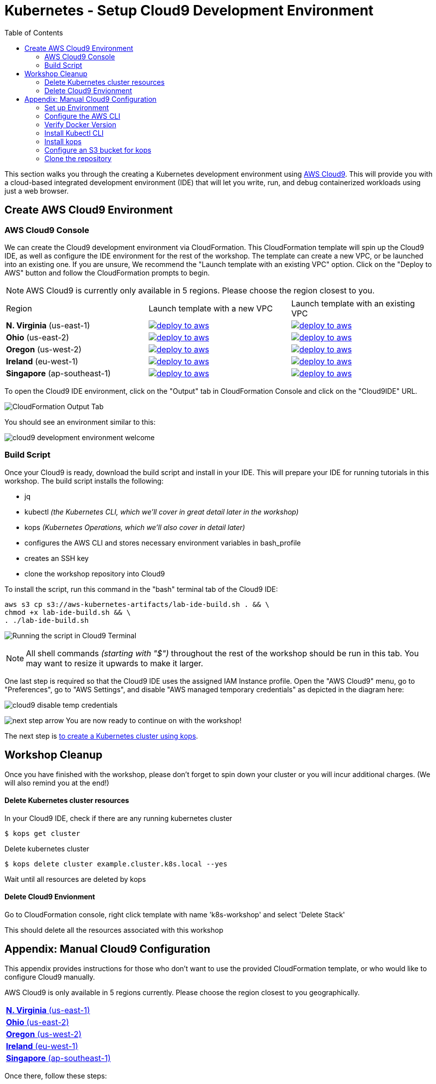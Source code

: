 = Kubernetes - Setup Cloud9 Development Environment
:icons:
:linkcss:
:linkattrs:
:imagesdir: ../../resources/images
:toc:

This section walks you through the creating a Kubernetes development environment using https://aws.amazon.com/cloud9/[AWS Cloud9].  This will provide you with a cloud-based integrated development environment (IDE) that will let you write, run, and debug containerized workloads using just a web browser.

== Create AWS Cloud9 Environment
=== AWS Cloud9 Console

We can create the Cloud9 development environment via CloudFormation.
This CloudFormation template will spin up the Cloud9 IDE, as well as configure the IDE environment for the rest of the workshop.
The template can create a new VPC, or be launched into an existing one. 
If you are unsure, We recommend the "Launch template with an existing VPC" option.
Click on the "Deploy to AWS" button and follow the CloudFormation prompts to begin.

[NOTE]
AWS Cloud9 is currently only available in 5 regions. 
Please choose the region closest to you.

|===

|Region | Launch template with a new VPC | Launch template with an existing VPC
| *N. Virginia* (us-east-1)
a| image::./deploy-to-aws.png[link=https://console.aws.amazon.com/cloudformation/home?region=us-east-1#/stacks/new?stackName=k8s-workshop&templateURL=https://s3.amazonaws.com/aws-kubernetes-artifacts/lab-ide-vpc.template]
a| image::./deploy-to-aws.png[link=https://console.aws.amazon.com/cloudformation/home?region=us-east-1#/stacks/new?stackName=k8s-workshop&templateURL=https://s3.amazonaws.com/aws-kubernetes-artifacts/lab-ide-novpc.template]

| *Ohio* (us-east-2)
a| image::./deploy-to-aws.png[link=https://console.aws.amazon.com/cloudformation/home?region=us-east-2#/stacks/new?stackName=k8s-workshop&templateURL=https://s3.amazonaws.com/aws-kubernetes-artifacts/lab-ide-vpc.template]
a| image::./deploy-to-aws.png[link=https://console.aws.amazon.com/cloudformation/home?region=us-east-2#/stacks/new?stackName=k8s-workshop&templateURL=https://s3.amazonaws.com/aws-kubernetes-artifacts/lab-ide-novpc.template]

| *Oregon* (us-west-2)
a| image::./deploy-to-aws.png[link=https://console.aws.amazon.com/cloudformation/home?region=us-west-2#/stacks/new?stackName=k8s-workshop&templateURL=https://s3.amazonaws.com/aws-kubernetes-artifacts/lab-ide-vpc.template]
a| image::./deploy-to-aws.png[link=https://console.aws.amazon.com/cloudformation/home?region=us-west-2#/stacks/new?stackName=k8s-workshop&templateURL=https://s3.amazonaws.com/aws-kubernetes-artifacts/lab-ide-novpc.template]

| *Ireland* (eu-west-1)
a| image::./deploy-to-aws.png[link=https://console.aws.amazon.com/cloudformation/home?region=eu-west-1#/stacks/new?stackName=k8s-workshop&templateURL=https://s3.amazonaws.com/aws-kubernetes-artifacts/lab-ide-vpc.template]
a| image::./deploy-to-aws.png[link=https://console.aws.amazon.com/cloudformation/home?region=us-west-2#/stacks/new?stackName=k8s-workshop&templateURL=https://s3.amazonaws.com/aws-kubernetes-artifacts/lab-ide-novpc.template]

| *Singapore* (ap-southeast-1)
a| image::./deploy-to-aws.png[link=https://console.aws.amazon.com/cloudformation/home?region=ap-southeast-1#/stacks/new?stackName=k8s-workshop&templateURL=https://s3.amazonaws.com/aws-kubernetes-artifacts/lab-ide-vpc.template]
a| image::./deploy-to-aws.png[link=https://console.aws.amazon.com/cloudformation/home?region=us-west-2#/stacks/new?stackName=k8s-workshop&templateURL=https://s3.amazonaws.com/aws-kubernetes-artifacts/lab-ide-novpc.template]

|===

To open the Cloud9 IDE environment, click on the "Output" tab in CloudFormation Console and click on the "Cloud9IDE" URL.

image:cloudformation-output-tab.png[CloudFormation Output Tab]

You should see an environment similar to this:

image:cloud9-development-environment-welcome.png[]

=== Build Script

Once your Cloud9 is ready, download the build script and install in your IDE. This will prepare your IDE for running tutorials in this workshop. The build script installs the following:

- jq
- kubectl _(the Kubernetes CLI, which we'll cover in great detail later in the workshop)_
- kops _(Kubernetes Operations, which we'll also cover in detail later)_ 
- configures the AWS CLI and stores necessary environment variables in bash_profile
- creates an SSH key
- clone the workshop repository into Cloud9

To install the script, run this command in the "bash" terminal tab of the Cloud9 IDE:

    aws s3 cp s3://aws-kubernetes-artifacts/lab-ide-build.sh . && \
    chmod +x lab-ide-build.sh && \
    . ./lab-ide-build.sh

image:cloud9-run-script.png[Running the script in Cloud9 Terminal]

[NOTE]
All shell commands _(starting with "$")_ throughout the rest of the workshop should be run in this tab. You may want to resize it upwards to make it larger.

One last step is required so that the Cloud9 IDE uses the assigned IAM Instance profile. Open the "AWS Cloud9" menu, go to "Preferences", go to "AWS Settings", and disable "AWS managed temporary credentials" as depicted in the diagram here:

image:cloud9-disable-temp-credentials.png[]

image:next-step-arrow.png[ , title="Continue!"] 
You are now ready to continue on with the workshop!

The next step is link:../102-your-first-cluster[to create a Kubernetes cluster using kops].

== Workshop Cleanup 

Once you have finished with the workshop, please don't forget to spin down your cluster or you will incur additional charges.
(We will also remind you at the end!)

==== Delete Kubernetes cluster resources

In your Cloud9 IDE, check if there are any running kubernetes cluster

   $ kops get cluster

Delete kubernetes cluster

   $ kops delete cluster example.cluster.k8s.local --yes

Wait until all resources are deleted by kops

==== Delete Cloud9 Envionment

Go to CloudFormation console, right click template with name 'k8s-workshop' and select 'Delete Stack'

This should delete all the resources associated with this workshop


== Appendix: Manual Cloud9 Configuration

This appendix provides instructions for those who don't want to use the provided CloudFormation template, or who would like to configure Cloud9 manually.

AWS Cloud9 is only available in 5 regions currently. Please choose the region closest to you geographically.

[cols="1*^"]
|===
|link:https://us-east-1.console.aws.amazon.com/cloud9/home/create[*N. Virginia* (us-east-1)]
|link:https://us-east-2.console.aws.amazon.com/cloud9/home/create[*Ohio* (us-east-2)]
|link:https://us-west-2.console.aws.amazon.com/cloud9/home/create[*Oregon* (us-west-2)]
|link:https://eu-west-1.console.aws.amazon.com/cloud9/home/create[*Ireland* (eu-west-1)]
|link:https://ap-southeast-1.console.aws.amazon.com/cloud9/home/create[*Singapore* (ap-southeast-1)]
|===

Once there, follow these steps:

1. Provide a name for your environment.  Feel free to use something simple, such as `k8s-workshop`.  Then click "Next Step".

2. Change the "Instance Type" to `t2.small (2 GiB RAM + 1 vCPU)`.

3. Expand the "Network settings (advanced)" section and make sure you are using the default VPC.  It will have "(default)" next to the name.  If you do not have a default VPC listed, it is recommended that you create a "Single Public Subnet" VPC by clicking the "Create new VPC" button and following the wizard it presents.

4. If everything is correct, click the "Next Step" button.

5. Review the configuration to ensure everything is correct and then click the "Create environment" button.

This will close the wizard and you will be taken to a screen informing you that your new AWS Cloud9 environment is being created.  Once this is completed, the IDE will open to the following screen:

image:cloud9-development-environment-welcome.png[]

Your environment is now ready to be setup for working with Kubernetes and the rest of this workshop.

=== Set up Environment

Your AWS Cloud9 environment comes with many useful tools preinstalled, but there are still a few tweaks to these and additional tools you will need to support working with Kubernetes.

=== Configure the AWS CLI

Your AWS Cloud9 environment comes with the AWS CLI preinstalled and configured to automatically use the credentials of the currently logged in user. Make sure you are logged in as a user with link:aws-permissions.adoc[these permissions.]

[NOTE]
*********************
It is not recommended that you change the default AWS CLI config in your AWS Cloud9 environment. Instead, it is recommended that you provide the logged in user's account the permissions needed to make any requests needed by your project.  More information on this can be found by visiting: https://docs.aws.amazon.com/cloud9/latest/user-guide/credentials.html[Calling AWS Services from an Environment in AWS Cloud9]
*********************

[NOTE]
All the commands below should be run in the Terminal section of your Cloud9 GUI.

=== Verify Docker Version

Docker is preinstalled.  You can verify the version by running the following:

    $ docker --version
    Docker version 17.06.2-ce, build 3dfb8343b139d6342acfd9975d7f1068b5b1c3d3

You should have a similar or newer version.  

=== Install Kubectl CLI

Install the Kubectl CLI:

    $ curl -Lo kubectl https://storage.googleapis.com/kubernetes-release/release/v1.9.2/bin/linux/amd64/kubectl && chmod +x kubectl && sudo mv kubectl /usr/local/bin/

Add kubectl autocompletion to your current shell:

    $ source <(kubectl completion bash)

You can verify that kubectl is installed by executing the following command:

    $ kubectl version --client
    Client Version: version.Info{Major:"1", Minor:"9", GitVersion:"v1.9.2", GitCommit:"6e937839ac04a38cac63e6a7a306c5d035fe7b0a", GitTreeState:"clean", BuildDate:"2017-09-28T22:57:57Z", GoVersion:"go1.8.3", Compiler:"gc", Platform:"linux/amd64"}

=== Install kops

Install kops using the following:

    $ curl -LO https://github.com/kubernetes/kops/releases/download/$(curl -s https://api.github.com/repos/kubernetes/kops/releases/latest | grep tag_name | cut -d '"' -f 4)/kops-linux-amd64
    $ chmod +x kops-linux-amd64
    $ sudo mv kops-linux-amd64 /usr/local/bin/kops

=== Configure an S3 bucket for kops

kops needs a "`state store`" to store configuration information of the cluster. We will use a s3 bucket with versioning enabled. A state store can work with multiple kops clusters.

[NOTE] 
The bucket name must be unique otherwise you will encounter an error on deployment. We will use an example bucket name of `kops-state-store-` and add a randomly generated string to the end.

    $ export S3_BUCKET=kops-state-store-$(cat /dev/urandom | LC_ALL=C tr -dc "[:alpha:]" | tr '[:upper:]' '[:lower:]' | head -c 32)
    $ export KOPS_STATE_STORE=s3://${S3_BUCKET}
    $ aws s3 mb $KOPS_STATE_STORE
    $ aws s3api put-bucket-versioning --bucket $S3_BUCKET --versioning-configuration Status=Enabled

=== Clone the repository

The workshop repository has configuration files that are used to create Kubernetes resources.  You need to clone the repo to have access to those files:

    $ git clone https://github.com/aws-samples/aws-workshop-for-kubernetes

At this point, you should have everything you need to complete any of the sections of the this workshop using your Cloud9 Environment.

====
